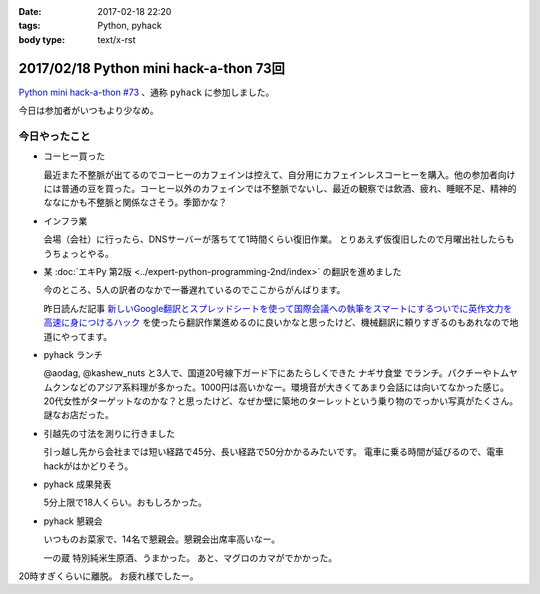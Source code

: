 :date: 2017-02-18 22:20
:tags: Python, pyhack
:body type: text/x-rst

========================================
2017/02/18 Python mini hack-a-thon 73回
========================================

`Python mini hack-a-thon #73`_ 、通称 ``pyhack`` に参加しました。

.. _Python mini hack-a-thon #73: https://pyhack.connpass.com/event/49984/

今日は参加者がいつもより少なめ。

今日やったこと
==================

* コーヒー買った

  最近また不整脈が出てるのでコーヒーのカフェインは控えて、自分用にカフェインレスコーヒーを購入。他の参加者向けには普通の豆を買った。コーヒー以外のカフェインでは不整脈でないし、最近の観察では飲酒、疲れ、睡眠不足、精神的ななにかも不整脈と関係なさそう。季節かな？

  .. raw:: html

     <blockquote class="twitter-tweet" data-lang="ja"><p lang="ja" dir="ltr">今日のコーヒー。 Decafe (@ UCC Cafe Mercado 新宿高島屋店 (B1F) in Shibuya, Tōkyō-to) <a href="https://t.co/KZ5uwJJrRa">https://t.co/KZ5uwJJrRa</a> <a href="https://t.co/ai0nXLsF43">pic.twitter.com/ai0nXLsF43</a></p>&mdash; Takayuki Shimizukawa (@shimizukawa) <a href="https://twitter.com/shimizukawa/status/832768532077215744">2017年2月18日</a></blockquote>
     <script async src="//platform.twitter.com/widgets.js" charset="utf-8"></script>

* インフラ業

  会場（会社）に行ったら、DNSサーバーが落ちてて1時間くらい復旧作業。
  とりあえず仮復旧したので月曜出社したらもうちょっとやる。

* 某 :doc:`エキPy 第2版 <../expert-python-programming-2nd/index>` の翻訳を進めました

  今のところ、5人の訳者のなかで一番遅れているのでここからがんばります。

  昨日読んだ記事 `新しいGoogle翻訳とスプレッドシートを使って国際会議への執筆をスマートにするついでに英作文力を高速に身につけるハック`_ を使ったら翻訳作業進めるのに良いかなと思ったけど、機械翻訳に頼りすぎるのもあれなので地道にやってます。

.. _新しいGoogle翻訳とスプレッドシートを使って国際会議への執筆をスマートにするついでに英作文力を高速に身につけるハック: http://aki.shirai.as/2017/02/google-translate-and-spreadsheet-for-international-submission/

* pyhack ランチ

  @aodag, @kashew_nuts と3人で、国道20号線下ガード下にあたらしくできた ``ナギサ食堂`` でランチ。パクチーやトムヤムクンなどのアジア系料理が多かった。1000円は高いかなー。環境音が大きくてあまり会話には向いてなかった感じ。20代女性がターゲットなのかな？と思ったけど、なぜか壁に築地のターレットという乗り物のでっかい写真がたくさん。謎なお店だった。

  .. raw:: html

     <blockquote class="twitter-tweet" data-lang="ja"><p lang="ja" dir="ltr">スパイシー豚サテ丼、結構うまい。1000円は高いかな (@ サナギ 新宿 in 新宿区, 東京都) <a href="https://t.co/IUa7VljDWl">https://t.co/IUa7VljDWl</a> <a href="https://t.co/8oYpfDdLdG">pic.twitter.com/8oYpfDdLdG</a></p>&mdash; Takayuki Shimizukawa (@shimizukawa) <a href="https://twitter.com/shimizukawa/status/832799756766175233">2017年2月18日</a></blockquote>
     <script async src="//platform.twitter.com/widgets.js" charset="utf-8"></script>

* 引越先の寸法を測りに行きました

  引っ越し先から会社までは短い経路で45分、長い経路で50分かかるみたいです。
  電車に乗る時間が延びるので、電車hackがはかどりそう。

* pyhack 成果発表

  5分上限で18人くらい。おもしろかった。

  .. raw:: html

     <blockquote class="twitter-tweet" data-lang="ja"><p lang="ja" dir="ltr">今日の成果発表してます <a href="https://twitter.com/hashtag/pyhack?src=hash">#pyhack</a> <a href="https://t.co/H4Bro7dLHw">pic.twitter.com/H4Bro7dLHw</a></p>&mdash; Takayuki Shimizukawa (@shimizukawa) <a href="https://twitter.com/shimizukawa/status/832877082183020548">2017年2月18日</a></blockquote>
     <script async src="//platform.twitter.com/widgets.js" charset="utf-8"></script>

* pyhack 懇親会

  いつものお菜家で、14名で懇親会。懇親会出席率高いなー。

  一の蔵 特別純米生原酒、うまかった。
  あと、マグロのカマがでかかった。

  .. raw:: html

     <blockquote class="twitter-tweet" data-lang="ja"><p lang="ja" dir="ltr">一の蔵 特別純米生原酒、と、お通しのひとくち餃子？ <a href="https://twitter.com/hashtag/pyhack?src=hash">#pyhack</a> (@ お菜家 in 渋谷区, 東京都) <a href="https://t.co/OZlL1zHQGH">https://t.co/OZlL1zHQGH</a> <a href="https://t.co/qQ2XOpjTA3">pic.twitter.com/qQ2XOpjTA3</a></p>&mdash; Takayuki Shimizukawa (@shimizukawa) <a href="https://twitter.com/shimizukawa/status/832895344484708352">2017年2月18日</a></blockquote>
     <script async src="//platform.twitter.com/widgets.js" charset="utf-8"></script>

20時すぎくらいに離脱。
お疲れ様でしたー。

